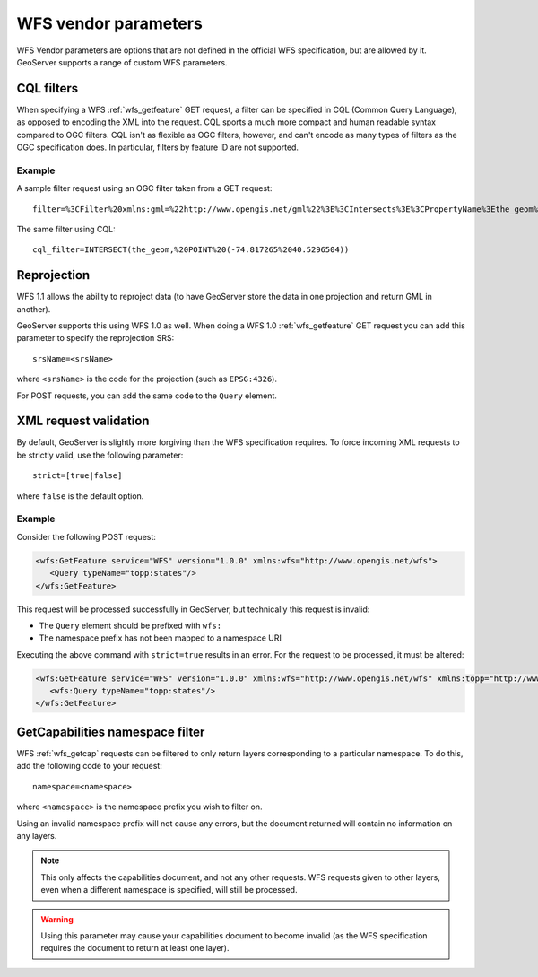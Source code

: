 .. _wfs_vendor_parameters:

WFS vendor parameters
=====================

WFS Vendor parameters are options that are not defined in the official WFS specification, but are allowed by it.  GeoServer supports a range of custom WFS parameters.

CQL filters
-----------

When specifying a WFS :ref:`wfs_getfeature` GET request, a filter can be specified in CQL (Common Query Language), as opposed to encoding the XML into the request.  CQL sports a much more compact and human readable syntax compared to OGC filters.  CQL isn't as flexible as OGC filters, however, and can't encode as many types of filters as the OGC specification does. In particular, filters by feature ID are not supported.

Example
```````

A sample filter request using an OGC filter taken from a GET request::

   filter=%3CFilter%20xmlns:gml=%22http://www.opengis.net/gml%22%3E%3CIntersects%3E%3CPropertyName%3Ethe_geom%3C/PropertyName%3E%3Cgml:Point%20srsName=%224326%22%3E%3Cgml:coordinates%3E-74.817265,40.5296504%3C/gml:coordinates%3E%3C/gml:Point%3E%3C/Intersects%3E%3C/Filter%3E

The same filter using CQL::

   cql_filter=INTERSECT(the_geom,%20POINT%20(-74.817265%2040.5296504))


Reprojection
------------

WFS 1.1 allows the ability to reproject data (to have GeoServer store the data in one projection and return GML in another).

GeoServer supports this using WFS 1.0 as well.  When doing a WFS 1.0 :ref:`wfs_getfeature` GET request you can add this parameter to specify the reprojection SRS::

  srsName=<srsName>
  
where ``<srsName>`` is the code for the projection (such as ``EPSG:4326``).

For POST requests, you can add the same code to the ``Query`` element.


XML request validation
----------------------

By default, GeoServer is slightly more forgiving than the WFS specification requires.  To force incoming XML requests to be strictly valid, use the following parameter::

   strict=[true|false]
   
where ``false`` is the default option.

Example
```````

Consider the following POST request:

.. code-block:: xml

   <wfs:GetFeature service="WFS" version="1.0.0" xmlns:wfs="http://www.opengis.net/wfs">
      <Query typeName="topp:states"/>
   </wfs:GetFeature>

This request will be processed successfully in GeoServer, but technically this request is invalid:

* The ``Query`` element should be prefixed with ``wfs:``
* The namespace prefix has not been mapped to a namespace URI

Executing the above command with ``strict=true`` results in an error.  For the request to be processed, it must be altered:

.. code-block:: xml 

   <wfs:GetFeature service="WFS" version="1.0.0" xmlns:wfs="http://www.opengis.net/wfs" xmlns:topp="http://www.openplans.org/topp">
      <wfs:Query typeName="topp:states"/>
   </wfs:GetFeature>


GetCapabilities namespace filter
--------------------------------

WFS :ref:`wfs_getcap` requests can be filtered to only return layers corresponding to a particular namespace.  To do this, add the following code to your request::

   namespace=<namespace>
   
where ``<namespace>`` is the namespace prefix you wish to filter on.

Using an invalid namespace prefix will not cause any errors, but the document returned will contain no information on any layers.

.. note:: This only affects the capabilities document, and not any other requests. WFS requests given to other layers, even when a different namespace is specified, will still be processed.

.. warning:: Using this parameter may cause your capabilities document to become invalid (as the WFS specification requires the document to return at least one layer).

